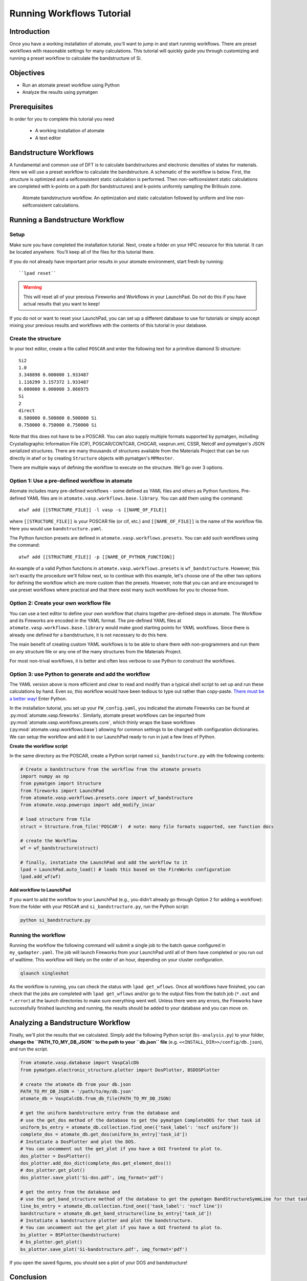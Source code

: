 .. title:: Running workflows tutorial
.. _running workflows tutorial:

==========================
Running Workflows Tutorial
==========================

Introduction
============

Once you have a working installation of atomate, you'll want to jump in and start running workflows.
There are preset workflows with reasonable settings for many calculations.
This tutorial will quickly guide you through customizing and running a preset workflow to calculate the bandstructure of Si.


Objectives
==========

* Run an atomate preset workflow using Python
* Analyze the results using pymatgen

Prerequisites
=============

In order for you to complete this tutorial you need

    * A working installation of atomate
    * A text editor

Bandstructure Workflows
=======================

A fundamental and common use of DFT is to calculate bandstructures and electronic densities of states for materials.
Here we will use a preset workflow to calculate the bandstructure.
A schematic of the workflow is below.
First, the structure is optimized and a selfconsistent static calculation is performed.
Then non-selfconsistent static calculations are completed with k-points on a path (for bandstructures) and k-points uniformly sampling the Brillouin zone.

.. figure:: _static/bandstructure_wf.png
    :alt: Electronic Bandstructure Workflow
    :scale: 50%

    Atomate bandstructure workflow. An optimization and static calculation followed by uniform and line non-selfconsistent calculations.

Running a Bandstructure Workflow
================================

Setup
-----

Make sure you have completed the installation tutorial. Next, create a folder on your HPC resource for this tutorial. It can be located anywhere. You'll keep all of the files for this tutorial there.

If you do not already have important prior results in your atomate environment, start fresh by running::

``lpad reset``

.. warning:: This will reset all of your previous Fireworks and Workflows in your LaunchPad. Do not do this if you have actual results that you want to keep!

If you do not or want to reset your LaunchPad, you can set up a different database to use for tutorials or simply accept mixing your previous results and workflows with the contents of this tutorial in your database.

Create the structure
--------------------

In your text editor, create a file called ``POSCAR`` and enter the following text for a primitive diamond Si structure:

::

    Si2
    1.0
    3.348898 0.000000 1.933487
    1.116299 3.157372 1.933487
    0.000000 0.000000 3.866975
    Si
    2
    direct
    0.500000 0.500000 0.500000 Si
    0.750000 0.750000 0.750000 Si

Note that this does not have to be a POSCAR. You can also supply multiple formats supported by pymatgen, including: Crystallographic Information File (CIF), POSCAR/CONTCAR, CHGCAR, vasprun.xml, CSSR, Netcdf and pymatgen's JSON serialized structures.
There are many thousands of structures available from the Materials Project that can be run directly in atwf or by creating ``Structure`` objects with pymatgen's ``MPRester``.

There are multiple ways of defining the workflow to execute on the structure. We'll go over 3 options.

Option 1: Use a pre-defined workflow in atomate
-----------------------------------------------

Atomate includes many pre-defined workflows - some defined as YAML files and others as Python functions. Pre-defined YAML files are in ``atomate.vasp.workflows.base.library``. You can add them using the command::

    atwf add [[STRUCTURE_FILE]] -l vasp -s [[NAME_OF_FILE]]

where ``[[STRUCTURE_FILE]]`` is your POSCAR file (or cif, etc.) and ``[[NAME_OF_FILE]]`` is the name of the workflow file. Here you would use ``bandstructure.yaml``.

The Python function presets are defined in ``atomate.vasp.workflows.presets``. You can add such workflows using the command::

    atwf add [[STRUCTURE_FILE]] -p [[NAME_OF_PYTHON_FUNCTION]]

An example of a valid Python functions in ``atomate.vasp.workflows.presets`` is ``wf_bandstructure``. However, this isn't exactly the procedure we'll follow next, so to continue with this example, let's choose one of the other two options for defining the workflow which are more custom than the presets. However, note that you can and are encouraged to use preset workflows where practical and that there exist many such workflows for you to choose from.

Option 2: Create your own workflow file
---------------------------------------

You can use a text editor to define your own workflow that chains together pre-defined steps in atomate.
The Workflow and its Fireworks are encoded in the YAML format. The pre-defined YAML files at ``atomate.vasp.workflows.base.library`` would make good starting points for YAML workflows.
Since there is already one defined for a bandstructure, it is not necessary to do this here.

The main benefit of creating custom YAML workflows is to be able to share them with non-programmers and run them on any structure file or any one of the many structures from the Materials Project.

For most non-trival workflows, it is better and often less verbose to use Python to construct the workflows.

Option 3: use Python to generate and add the workflow
-----------------------------------------------------

The YAML version above is more efficient and clear to read and modify than a typical shell script to set up and run these calculations by hand.
Even so, this workflow would have been tedious to type out rather than copy-paste.
`There must be a better way! <https://www.youtube.com/watch?v=wf-BqAjZb8M>`_ Enter Python.

In the installation tutorial, you set up your ``FW_config.yaml``, you indicated the atomate Fireworks can be found at :py:mod:`atomate.vasp.fireworks`.
Similarly, atomate preset workflows can be imported from :py:mod:`atomate.vasp.workflows.presets.core`,
which thinly wraps the base workflows (:py:mod:`atomate.vasp.workflows.base`) allowing for common settings to be changed with configuration dictionaries.
We can setup the workflow and add it to our LaunchPad ready to run in just a few lines of Python.


**Create the workflow script**

In the same directory as the POSCAR, create a Python script named ``si_bandstructure.py`` with the following contents:

.. code-block:: python

    # Create a bandstructure from the workflow from the atomate presets
    import numpy as np
    from pymatgen import Structure
    from fireworks import LaunchPad
    from atomate.vasp.workflows.presets.core import wf_bandstructure
    from atomate.vasp.powerups import add_modify_incar

    # load structure from file
    struct = Structure.from_file('POSCAR')  # note: many file formats supported, see function docs

    # create the Workflow
    wf = wf_bandstructure(struct)

    # finally, instatiate the LaunchPad and add the workflow to it
    lpad = LaunchPad.auto_load() # loads this based on the FireWorks configuration
    lpad.add_wf(wf)


**Add workflow to LaunchPad**

If you want to add the workflow to your LaunchPad (e.g., you didn't already go through Option 2 for adding a workflow): from the folder with your ``POSCAR`` and ``si_bandstructure.py``, run the Python script:

.. code-block:: bash

    python si_bandstructure.py

.. _Running the workflow:

Running the workflow
--------------------

Running the workflow the following command will submit a single job to the batch queue configured in ``my_qadapter.yaml``.
The job will launch Fireworks from your LaunchPad until all of them have completed or you run out of walltime.
This workflow will likely on the order of an hour, depending on your cluster configuration.

.. code-block:: bash

    qlaunch singleshot

As the workflow is running, you can check the status with ``lpad get_wflows``.
Once all workflows have finished, you can check that the jobs are completed with ``lpad get_wflows`` and/or go to the output files from the batch job (``*.out`` and ``*.error``) at the launch directories to make sure everything went well.
Unless there were any errors, the Fireworks have successfully finished launching and running, the results should be added to your database and you can move on.

Analyzing a Bandstructure Workflow
==================================

Finally, we'll plot the results that we calculated.
Simply add the following Python script (``bs-analysis.py``) to your folder, **change the ``PATH_TO_MY_DB_JSON`` to the path to your ``db.json`` file** (e.g. ``<<INSTALL_DIR>>/config/db.json``), and run the script.

.. code-block:: python

    from atomate.vasp.database import VaspCalcDb
    from pymatgen.electronic_structure.plotter import DosPlotter, BSDOSPlotter

    # create the atomate db from your db.json
    PATH_TO_MY_DB_JSON = '/path/to/my/db.json'
    atomate_db = VaspCalcDb.from_db_file(PATH_TO_MY_DB_JSON)

    # get the uniform bandstructure entry from the database and
    # use the get_dos method of the database to get the pymatgen CompleteDOS for that task id
    uniform_bs_entry = atomate_db.collection.find_one({'task_label': 'nscf uniform'})
    complete_dos = atomate_db.get_dos(uniform_bs_entry['task_id'])
    # Instatiate a DosPlotter and plot the DOS.
    # You can uncomment out the get_plot if you have a GUI frontend to plot to.
    dos_plotter = DosPlotter()
    dos_plotter.add_dos_dict(complete_dos.get_element_dos())
    # dos_plotter.get_plot()
    dos_plotter.save_plot('Si-dos.pdf', img_format='pdf')

    # get the entry from the database and
    # use the get_band_structure method of the database to get the pymatgen BandStructureSymmLine for that task id
    line_bs_entry = atomate_db.collection.find_one({'task_label': 'nscf line'})
    bandstructure = atomate_db.get_band_structure(line_bs_entry['task_id'])
    # Instatiate a bandstructure plotter and plot the bandstructure.
    # You can uncomment out the get_plot if you have a GUI frontend to plot to.
    bs_plotter = BSPlotter(bandstructure)
    # bs_plotter.get_plot()
    bs_plotter.save_plot('Si-bandstructure.pdf', img_format='pdf')


If you open the saved figures, you should see a plot of your DOS and bandstructure!


Conclusion
==========

In this tutorial you learned how run a workflow from in a YAML file without writing any code and to do the same in Python.

To see what preset workflows can be run, see the documentation that includes them at :py:mod:`atomate.vasp.workflows.presets`.
They can be set up the same way as in this tutorial.
Another example follows for running an EOS workflow: :ref:`running eos workflows`.

Eventually you may want to create your own workflows that you can use and distribute.
The :ref:`creating workflows` article is a guide for writing custom workflows in Python.

